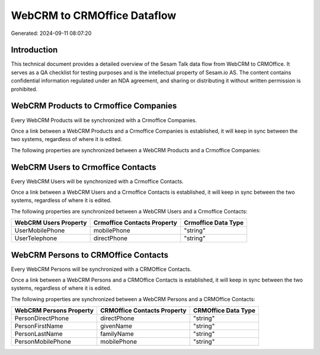 ============================
WebCRM to CRMOffice Dataflow
============================

Generated: 2024-09-11 08:07:20

Introduction
------------

This technical document provides a detailed overview of the Sesam Talk data flow from WebCRM to CRMOffice. It serves as a QA checklist for testing purposes and is the intellectual property of Sesam.io AS. The content contains confidential information regulated under an NDA agreement, and sharing or distributing it without written permission is prohibited.

WebCRM Products to Crmoffice Companies
--------------------------------------
Every WebCRM Products will be synchronized with a Crmoffice Companies.

Once a link between a WebCRM Products and a Crmoffice Companies is established, it will keep in sync between the two systems, regardless of where it is edited.

The following properties are synchronized between a WebCRM Products and a Crmoffice Companies:

.. list-table::
   :header-rows: 1

   * - WebCRM Products Property
     - Crmoffice Companies Property
     - Crmoffice Data Type


WebCRM Users to Crmoffice Contacts
----------------------------------
Every WebCRM Users will be synchronized with a Crmoffice Contacts.

Once a link between a WebCRM Users and a Crmoffice Contacts is established, it will keep in sync between the two systems, regardless of where it is edited.

The following properties are synchronized between a WebCRM Users and a Crmoffice Contacts:

.. list-table::
   :header-rows: 1

   * - WebCRM Users Property
     - Crmoffice Contacts Property
     - Crmoffice Data Type
   * - UserMobilePhone
     - mobilePhone
     - "string"
   * - UserTelephone
     - directPhone
     - "string"


WebCRM Persons to CRMOffice Contacts
------------------------------------
Every WebCRM Persons will be synchronized with a CRMOffice Contacts.

Once a link between a WebCRM Persons and a CRMOffice Contacts is established, it will keep in sync between the two systems, regardless of where it is edited.

The following properties are synchronized between a WebCRM Persons and a CRMOffice Contacts:

.. list-table::
   :header-rows: 1

   * - WebCRM Persons Property
     - CRMOffice Contacts Property
     - CRMOffice Data Type
   * - PersonDirectPhone
     - directPhone
     - "string"
   * - PersonFirstName
     - givenName
     - "string"
   * - PersonLastName
     - familyName
     - "string"
   * - PersonMobilePhone
     - mobilePhone
     - "string"


